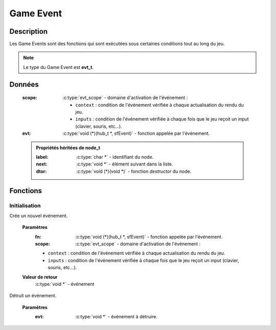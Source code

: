 Game Event
==========

Description
-----------

Les Game Events sont des fonctions qui sont exécutées sous certaines conditions tout au long du jeu.

.. note::

   Le type du Game Event est **evt_t**.

Données
-------

    :scope: :c:type:`evt_scope` - domaine d'activation de l'événement :

        * ``context`` : condition de l'événement vérifiée à chaque actualisation du rendu du jeu.
	* ``inputs`` : condition de l'événement vérifiée à chaque fois que le jeu reçoit un input (clavier, souris, etc...).
    :evt: :c:type:`void (*)(hub_t *, sfEvent)` - fonction appelée par l'événement.

    .. admonition:: Propriétés héritées de node_t

        :label: :c:type:`char *` - identifiant du node.
        :next: :c:type:`void *` - élément suivant dans la liste.
        :dtor: :c:type:`void (*)(void *)` - fonction `destructor` du node.

Fonctions
---------

Initialisation
~~~~~~~~~~~~~~

.. c:function:: void *evt_new(void (*fn)(hub_t *, sfEvent), evt_scope scope);

Crée un nouvel événement.

	**Paramètres**
		:fn: :c:type:`void (*)(hub_t *, sfEvent)` - fonction appelée par l'événement.

		:scope: :c:type:`evt_scope` - domaine d'activation de l'événement :

                * ``context`` : condition de l'événement vérifiée à chaque actualisation du rendu du jeu.
                * ``inputs`` : condition de l'événement vérifiée à chaque fois que le jeu reçoit un input (clavier, souris, etc...).

	**Valeur de retour**
		:c:type:`void *` - événement

.. c:function:: void evt_destroy(void *evt);

Détruit un événement.

	**Paramètres**
		:evt: :c:type:`void *` - événement à détruire.